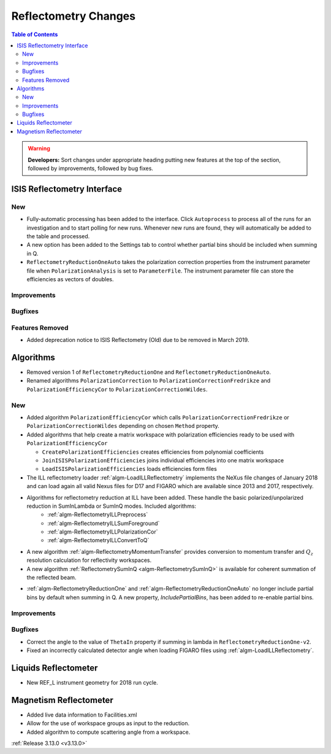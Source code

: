 =====================
Reflectometry Changes
=====================

.. contents:: Table of Contents
   :local:

.. warning:: **Developers:** Sort changes under appropriate heading
    putting new features at the top of the section, followed by
    improvements, followed by bug fixes.

ISIS Reflectometry Interface
----------------------------

New
###

- Fully-automatic processing has been added to the interface. Click ``Autoprocess`` to process all of the runs for an investigation and to start polling for new runs. Whenever new runs are found, they will automatically be added to the table and processed.
- A new option has been added to the Settings tab to control whether partial bins should be included when summing in Q.
- ``ReflectometryReductionOneAuto`` takes the polarization correction properties from the instrument parameter file when ``PolarizationAnalysis`` is set to ``ParameterFile``. The instrument parameter file can store the efficiencies as vectors of doubles.

Improvements
############

Bugfixes
########

Features Removed
################

* Added deprecation notice to ISIS Reflectometry (Old) due to be removed in March 2019.

Algorithms
----------

* Removed version 1 of ``ReflectometryReductionOne`` and ``ReflectometryReductionOneAuto``.
* Renamed algorithms ``PolarizationCorrection`` to ``PolarizationCorrectionFredrikze`` and ``PolarizationEfficiencyCor`` to ``PolarizationCorrectionWildes``.

New
###

* Added algorithm ``PolarizationEfficiencyCor`` which calls ``PolarizationCorrectionFredrikze`` or ``PolarizationCorrectionWildes`` depending on chosen ``Method`` property.
* Added algorithms that help create a matrix workspace with polarization efficiencies ready to be used with ``PolarizationEfficiencyCor``

  - ``CreatePolarizationEfficiencies`` creates efficiencies from polynomial coefficients
  - ``JoinISISPolarizationEfficiencies`` joins individual efficiencies into one matrix workspace
  - ``LoadISISPolarizationEfficiencies`` loads efficiencies form files
* The ILL reflectometry loader :ref:`algm-LoadILLReflectometry` implements the NeXus file changes of January 2018 and can load again all valid Nexus files for D17 and FIGARO which are available since 2013 and 2017, respectively.
* Algorithms for reflectometry reduction at ILL have been added. These handle the basic polarized/unpolarized reduction in SumInLambda or SumInQ modes. Included algorithms:
    - :ref:`algm-ReflectometryILLPreprocess`
    - :ref:`algm-ReflectometryILLSumForeground`
    - :ref:`algm-ReflectometryILLPolarizationCor`
    - :ref:`algm-ReflectometryILLConvertToQ`
* A new algorithm :ref:`algm-ReflectometryMomentumTransfer` provides conversion to momentum transfer and :math:`Q_{z}` resolution calculation for reflectivity workspaces.
* A new algorithm :ref:`ReflectometrySumInQ <algm-ReflectometrySumInQ>` is available for coherent summation of the reflected beam.

- :ref:`algm-ReflectometryReductionOne` and :ref:`algm-ReflectometryReductionOneAuto` no longer include partial bins by default when summing in Q. A new property, `IncludePartialBins`, has been added to re-enable partial bins.

Improvements
############

Bugfixes
########

* Correct the angle to the value of ``ThetaIn`` property if summing in lambda in ``ReflectometryReductionOne-v2``.
* Fixed an incorrectly calculated detector angle when loading FIGARO files using :ref:`algm-LoadILLReflectometry`.

Liquids Reflectometer
---------------------
* New REF_L instrument geometry for 2018 run cycle.

Magnetism Reflectometer
-----------------------
* Added live data information to Facilities.xml
* Allow for the use of workspace groups as input to the reduction.
* Added algorithm to compute scattering angle from a workspace.

:ref:`Release 3.13.0 <v3.13.0>`
